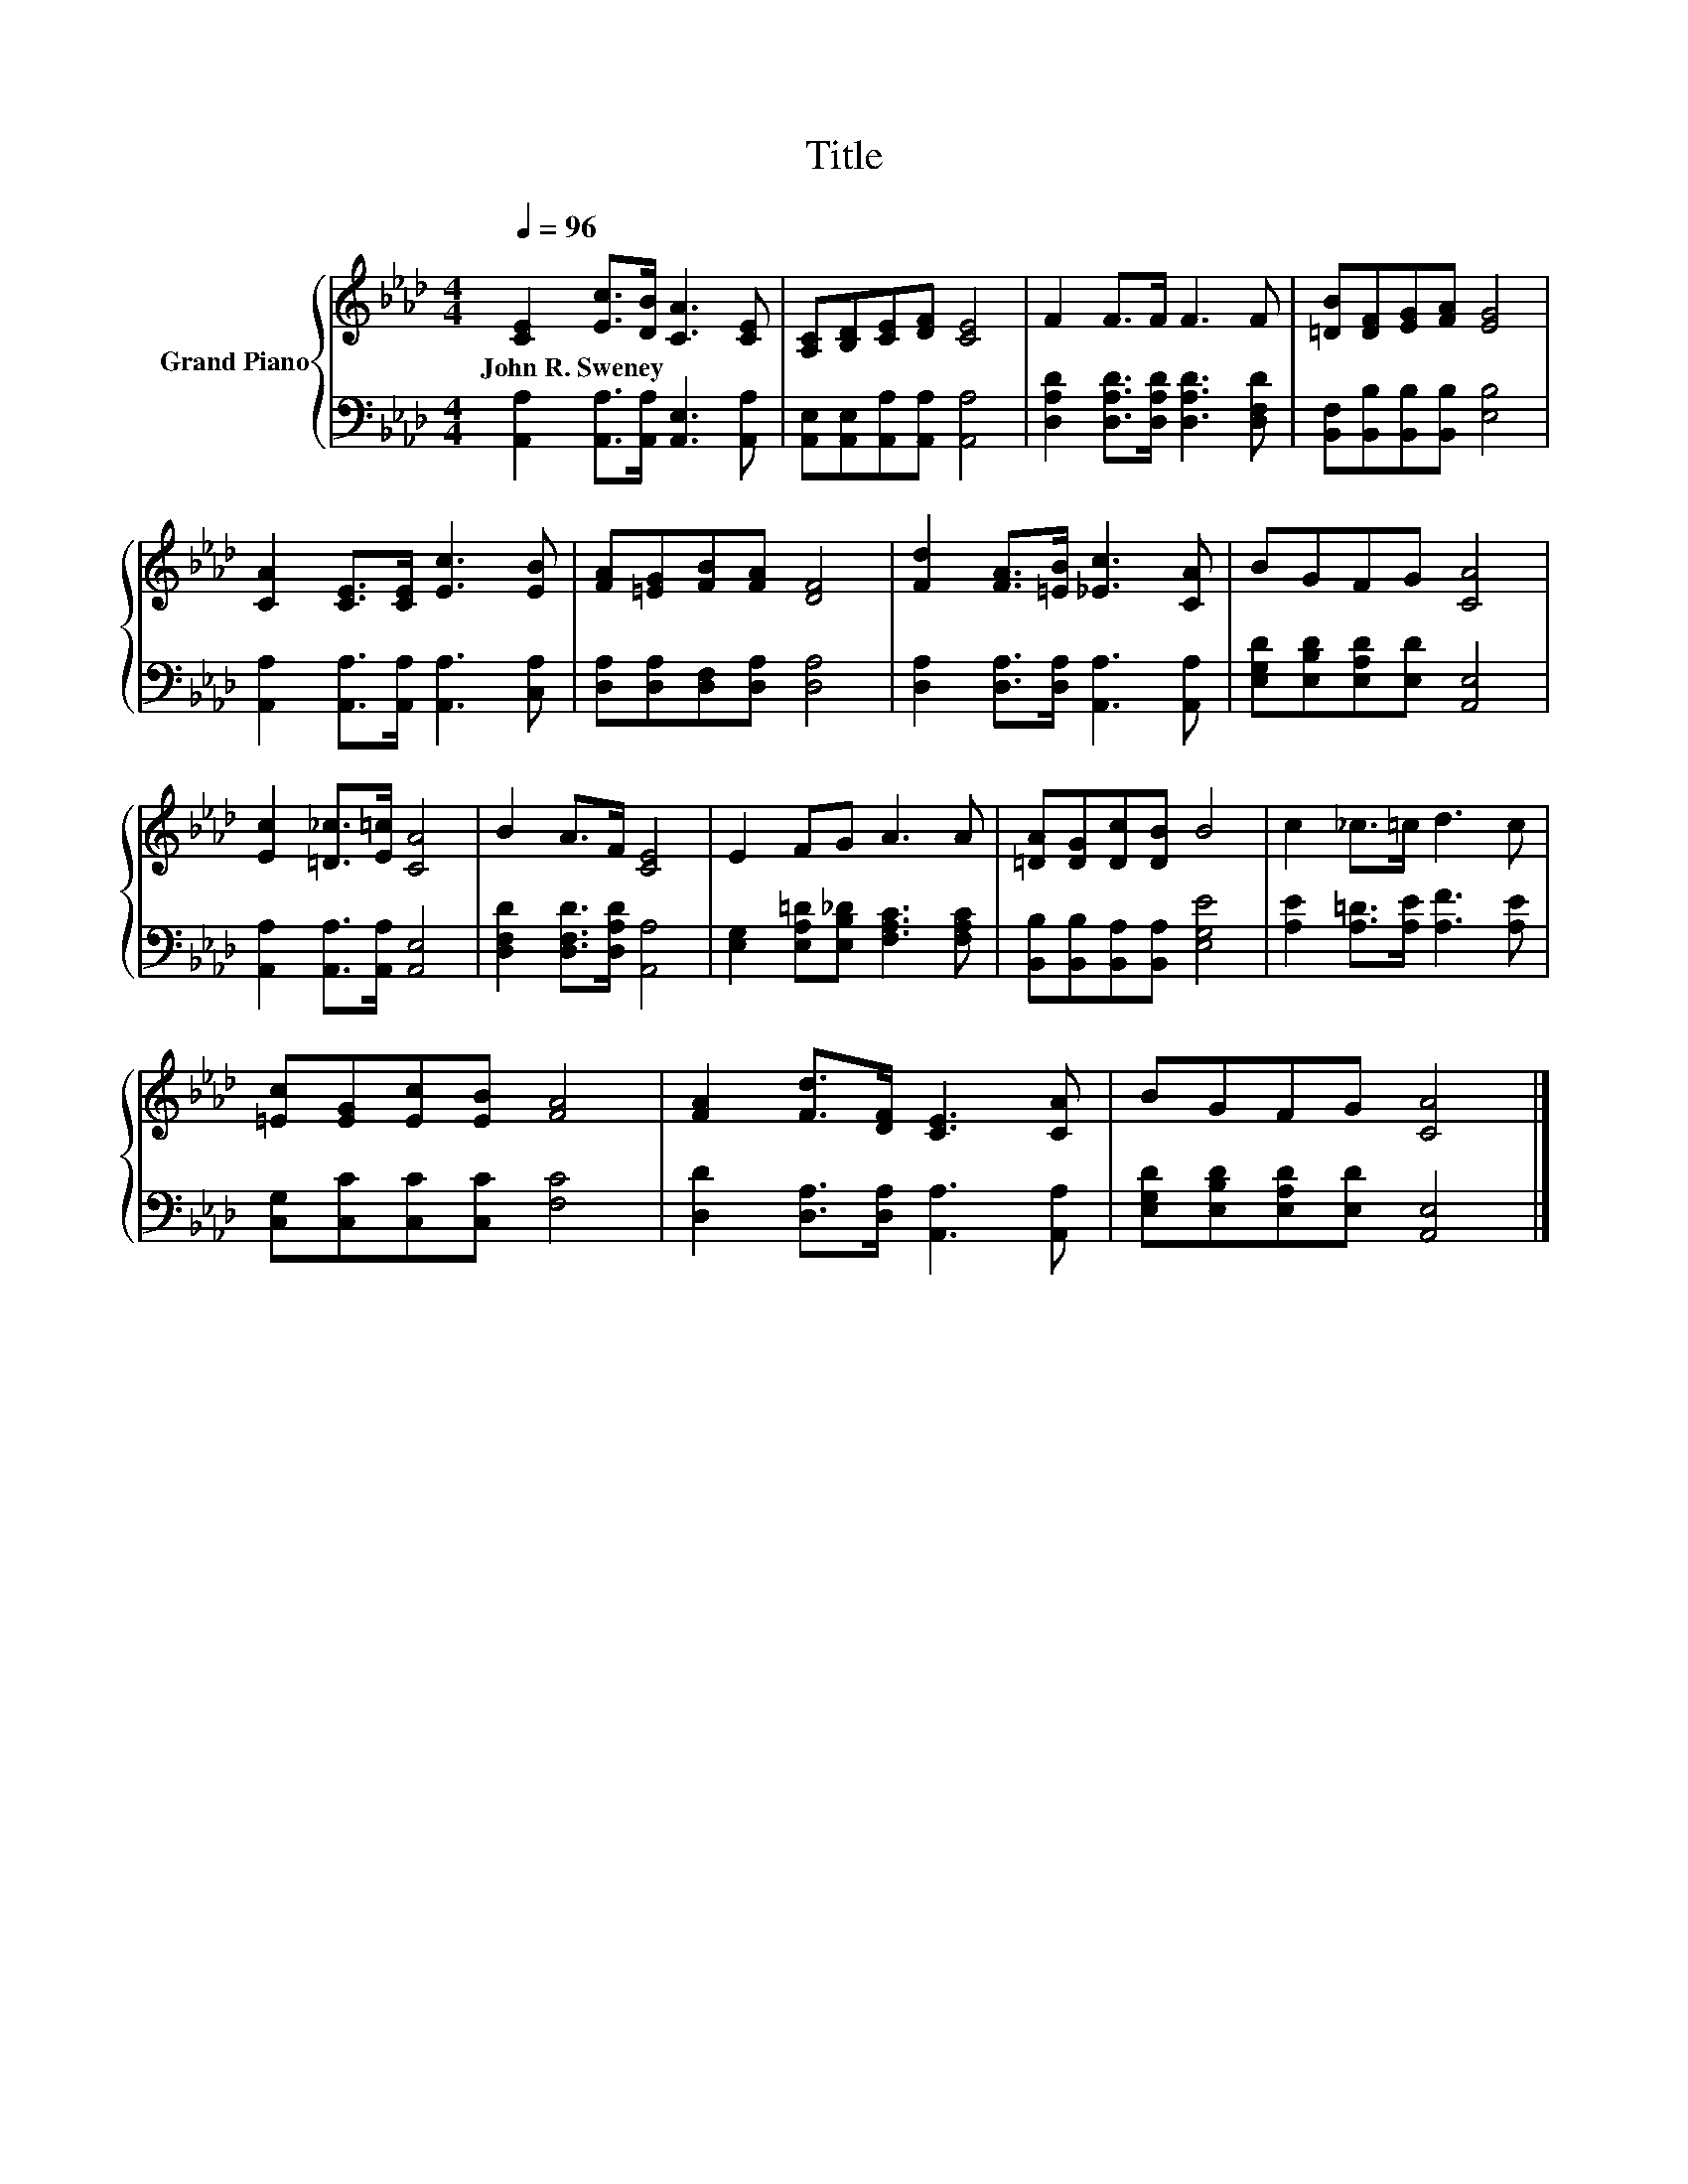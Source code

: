 X:1
T:Title
%%score { 1 | 2 }
L:1/8
Q:1/4=96
M:4/4
K:Ab
V:1 treble nm="Grand Piano"
V:2 bass 
V:1
 [CE]2 [Ec]>[DB] [CA]3 [CE] | [A,C][B,D][CE][DF] [CE]4 | F2 F>F F3 F | [=DB][DF][EG][FA] [EG]4 | %4
w: John~R.~Sweney * * * *||||
 [CA]2 [CE]>[CE] [Ec]3 [EB] | [FA][=EG][FB][FA] [DF]4 | [Fd]2 [FA]>[=EB] [_Ec]3 [CA] | BGFG [CA]4 | %8
w: ||||
 [Ec]2 [=D_c]>[E=c] [CA]4 | B2 A>F [CE]4 | E2 FG A3 A | [=DA][DG][Dc][DB] B4 | c2 _c>=c d3 c | %13
w: |||||
 [=Ec][EG][Ec][EB] [FA]4 | [FA]2 [Fd]>[DF] [CE]3 [CA] | BGFG [CA]4 |] %16
w: |||
V:2
 [A,,A,]2 [A,,A,]>[A,,A,] [A,,E,]3 [A,,A,] | [A,,E,][A,,E,][A,,A,][A,,A,] [A,,A,]4 | %2
 [D,A,D]2 [D,A,D]>[D,A,D] [D,A,D]3 [D,F,D] | [B,,F,][B,,B,][B,,B,][B,,B,] [E,B,]4 | %4
 [A,,A,]2 [A,,A,]>[A,,A,] [A,,A,]3 [C,A,] | [D,A,][D,A,][D,F,][D,A,] [D,A,]4 | %6
 [D,A,]2 [D,A,]>[D,A,] [A,,A,]3 [A,,A,] | [E,G,D][E,B,D][E,A,D][E,D] [A,,E,]4 | %8
 [A,,A,]2 [A,,A,]>[A,,A,] [A,,E,]4 | [D,F,D]2 [D,F,D]>[D,A,D] [A,,A,]4 | %10
 [E,G,]2 [E,A,=D][E,B,_D] [F,A,C]3 [F,A,C] | [B,,B,][B,,B,][B,,A,][B,,A,] [E,G,E]4 | %12
 [A,E]2 [A,=D]>[A,E] [A,F]3 [A,E] | [C,G,][C,C][C,C][C,C] [F,C]4 | %14
 [D,D]2 [D,A,]>[D,A,] [A,,A,]3 [A,,A,] | [E,G,D][E,B,D][E,A,D][E,D] [A,,E,]4 |] %16

